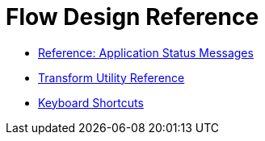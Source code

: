 = Flow Design Reference


* link:/design-center/v/1.0/reference-deployment-status-messages[Reference: Application Status Messages]
* link:/design-center/v/1.0/input-output-structure-transformation-design-center-task[Transform Utility Reference]
* link:/design-center/v/1.0/keyboard-shortcuts-reference[Keyboard Shortcuts]
